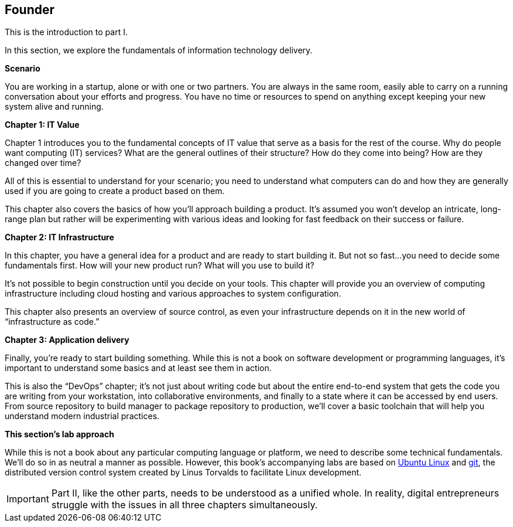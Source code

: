 [[Part-I-intro]]
== Founder
anchor:Sec-I[]
This is the introduction to part I.

In this section, we explore the fundamentals of information technology delivery.

*Scenario*

You are working in a startup, alone or with one or two partners. You are always in the same room, easily able to carry on a running conversation about your efforts and progress. You have no time or resources to spend on anything except keeping your new system alive and running.

*Chapter 1: IT Value*

Chapter 1 introduces you to the fundamental concepts of IT value that serve as a basis for the rest of the course. Why do people want computing (IT) services? What are the general outlines of their structure? How do they come into being? How are they changed over time?

All of this is essential to understand for your scenario; you need to understand what computers can do and how they are generally used if you are going to create a product based on them.

This chapter also covers the basics of how you’ll approach building a product. It’s assumed you won’t develop an intricate, long-range plan but rather will be experimenting with various ideas and looking for fast feedback on their success or failure.

*Chapter 2: IT Infrastructure*

In this chapter, you have a general idea for a product and are ready to start building it. But not so fast...you need to decide some fundamentals first. How will your new product run? What will you use to build it?

It’s not possible to begin construction until you decide on your tools. This chapter will provide you an overview of computing infrastructure including cloud hosting and various approaches to system configuration.

This chapter also presents an overview of source control, as even your infrastructure depends on it in the new world of “infrastructure as code.”

*Chapter 3: Application delivery*

Finally, you’re ready to start building something. While this is not a book on software development or programming languages, it’s important to understand some basics and at least see them in action.

This is also the “DevOps” chapter; it’s not just about writing code but about the entire end-to-end system that gets the code you are writing from your workstation, into collaborative environments, and finally to a state where it can be accessed by end users. From source repository to build manager to package repository to production, we’ll cover a basic toolchain that will help you understand modern industrial practices.

*This section’s lab approach*

While this is not a book about any particular computing language or platform, we need to describe some technical fundamentals. We’ll do so in as neutral a manner as possible. However, this book’s accompanying labs are based on http://www.ubuntu.com/[Ubuntu Linux] and https://git-scm.com/[git], the distributed version control system created by Linus Torvalds to facilitate Linux development.

IMPORTANT: Part II, like the other parts, needs to be understood as a unified whole. In reality, digital entrepreneurs struggle with the issues in all three chapters simultaneously.

